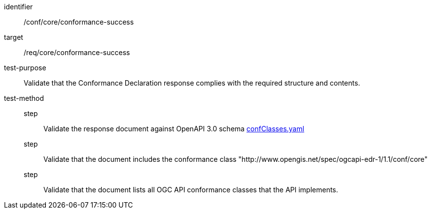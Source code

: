 [[ats_core_conformance-success]]
[abstract_test]
====
[%metadata]
identifier:: /conf/core/conformance-success
target:: /req/core/conformance-success
test-purpose:: Validate that the Conformance Declaration response complies with the required structure and contents.
test-method::
step::: Validate the response document against OpenAPI 3.0 schema link:https://schemas.opengis.net/ogcapi/edr/1.1/openapi/schemas/core/confClasses.yaml[confClasses.yaml]
step::: Validate that the document includes the conformance class "http://www.opengis.net/spec/ogcapi-edr-1/1.1/conf/core"
step::: Validate that the document lists all OGC API conformance classes that the API implements.
====
